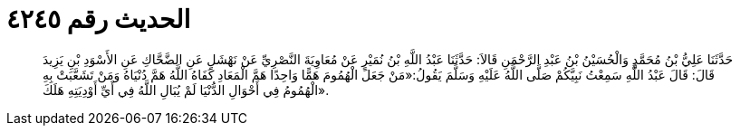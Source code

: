 
= الحديث رقم ٤٢٤٥

[quote.hadith]
حَدَّثَنَا عَلِيُّ بْنُ مُحَمَّدٍ وَالْحُسَيْنُ بْنُ عَبْدِ الرَّحْمَنِ قَالاَ: حَدَّثَنَا عَبْدُ اللَّهِ بْنُ نُمَيْرٍ عَنْ مُعَاوِيَةَ النَّصْرِيِّ عَنْ نَهْشَلٍ عَنِ الضَّحَّاكِ عَنِ الأَسْوَدِ بْنِ يَزِيدَ قَالَ: قَالَ عَبْدُ اللَّهِ سَمِعْتُ نَبِيَّكُمْ صَلَّى اللَّهُ عَلَيْهِ وَسَلَّمَ يَقُولُ:«مَنْ جَعَلَ الْهُمُومَ هَمًّا وَاحِدًا هَمَّ الْمَعَادِ كَفَاهُ اللَّهُ هَمَّ دُنْيَاهُ وَمَنْ تَشَعَّبَتْ بِهِ الْهُمُومُ فِي أَحْوَالِ الدُّنْيَا لَمْ يُبَالِ اللَّهُ فِي أَيِّ أَوْدِيَتِهِ هَلَكَ».
